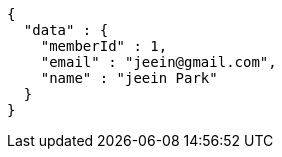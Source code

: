[source,options="nowrap"]
----
{
  "data" : {
    "memberId" : 1,
    "email" : "jeein@gmail.com",
    "name" : "jeein Park"
  }
}
----